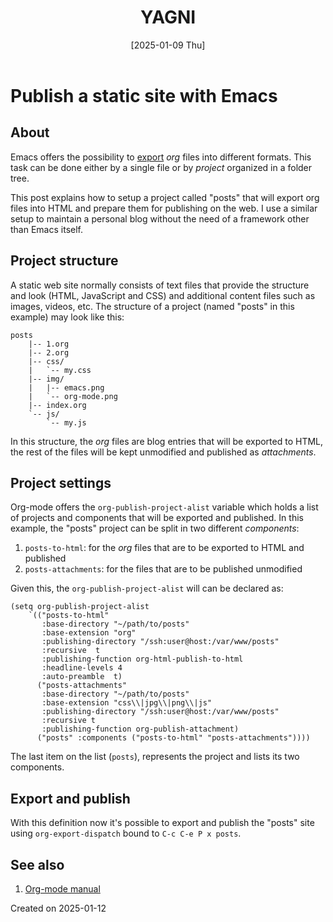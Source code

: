 #+TITLE: YAGNI
#+DATE: [2025-01-09 Thu]
#+SUBTITLE:
#+DESCRIPTION:
#+KEYWORDS: blogging org-mode

#+OPTIONS: toc:nil num:nil ^:nil pri:t date:nil creator:t timestamp:nil author:nil
#+OPTIONS: html-link-use-abs-url:nil html-postamble:auto
#+OPTIONS: html-preamble:t html-scripts:t
#+OPTIONS: html5-fancy:t tex:t

#+HTML_HEAD: <link rel="stylesheet" type="text/css" href="css/my.css"/>
#+HTML_HEAD: <script type="text/javascript" src="js/my.js"></script>
#+HTML_DOCTYPE: xhtml-strict
#+HTML_CONTAINER: div
#+HTML_LINK_HOME:
#+HTML_LINK_UP:
#+HTML_MATHJAX:
#+HTML_HEAD_EXTRA:
#+INFOJS_OPT:
#+CREATOR: <a href="https://www.gnu.org/software/emacs/"><img src="./img/emacs.png" style="width:42px;height:42px;border:0;"></a><a href="https://orgmode.org"><img src="./img/org-mode.png" style="width:42px;height:42px;border:0;"</a>


#+BEGIN_navigator
#+END_navigator


* Publish a static site with Emacs

** About

Emacs offers the possibility to [[https://orgmode.org/manual/Exporting.html][export]] /org/ files into different formats. This task can be done either by a single file or by /project/ organized in a folder tree.

This post explains how to setup a project called "posts" that will export org files into HTML and prepare them for publishing on the web. I use a similar setup to maintain a personal blog without the need of a framework other than Emacs itself.

** Project structure

A static web site normally consists of text files that provide the structure and look (HTML, JavaScript and CSS) and additional content files such as images, videos, etc. The structure of a project (named "posts" in this example) may look like this:

#+begin_src text
posts
    |-- 1.org
    |-- 2.org
    |-- css/
    |   `-- my.css
    |-- img/
    |   |-- emacs.png
    |   `-- org-mode.png
    |-- index.org
    `-- js/
        `-- my.js
#+end_src

In this structure, the /org/ files are blog entries that will be exported to HTML, the rest of the files will be kept unmodified and published as /attachments/.

** Project settings

Org-mode offers the =org-publish-project-alist= variable which holds a list of projects and components that will be exported and published. In this example, the "posts" project can be split in two different /components/:

   1. =posts-to-html=: for the /org/ files that are to be exported to HTML and published
   2. =posts-attachments=: for the files that are to be published unmodified

Given this, the =org-publish-project-alist= will can be declared as:

#+begin_src elisp
        (setq org-publish-project-alist
            `(("posts-to-html"
               :base-directory "~/path/to/posts"
               :base-extension "org"
               :publishing-directory "/ssh:user@host:/var/www/posts"
               :recursive  t
               :publishing-function org-html-publish-to-html
               :headline-levels 4
               :auto-preamble  t)
              ("posts-attachments"
               :base-directory "~/path/to/posts"
               :base-extension "css\\|jpg\\|png\\|js"
               :publishing-directory "/ssh:user@host:/var/www/posts"
               :recursive t
               :publishing-function org-publish-attachment)
              ("posts" :components ("posts-to-html" "posts-attachments"))))
#+end_src

The last item on the list (=posts=), represents the project and lists its two components.

** Export and publish

With this definition now it's possible to export and publish the "posts" site using =org-export-dispatch= bound to =C-c C-e P x posts=.

** See also

  1. [[https://orgmode.org/manual/Publishing.html][Org-mode manual]]

**** Created on 2025-01-12

#+BEGIN_navigator
#+END_navigator

